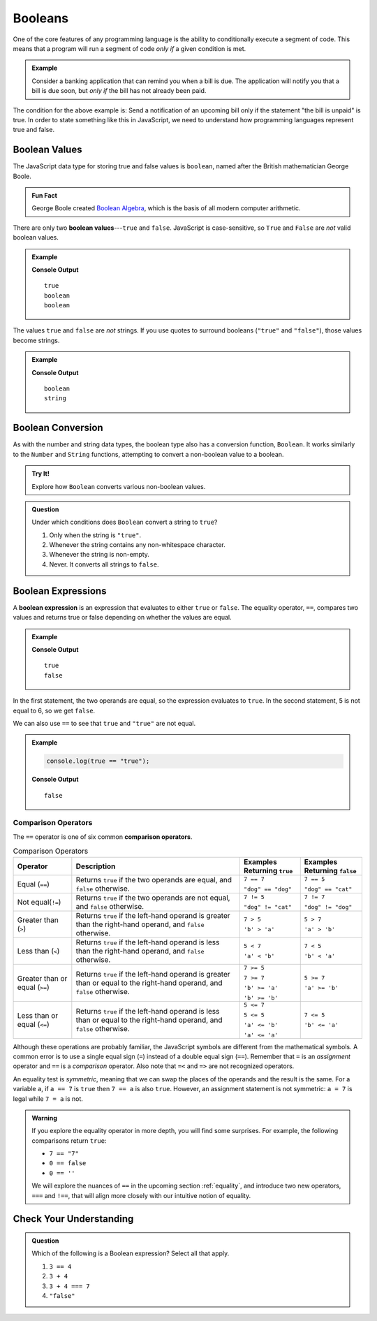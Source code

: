 .. _booleans:

Booleans
========

.. index:: data type

One of the core features of any programming language is the ability to
conditionally execute a segment of code. This means that a program will run a
segment of code *only if* a given condition is met.

.. admonition:: Example

   Consider a banking application that can remind you when a bill is due. The
   application will notify you that a bill is due soon, but *only if* the bill
   has not already been paid.

The condition for the above example is: Send a notification of an upcoming bill
only if the statement "the bill is unpaid" is true. In order to state something
like this in JavaScript, we need to understand how programming languages
represent true and false.

Boolean Values
--------------

.. index:: ! true, ! false, ! boolean

.. index::
   single: boolean; value

The JavaScript data type for storing true and false values is ``boolean``,
named after the British mathematician George Boole.

.. admonition:: Fun Fact

   George Boole created `Boolean Algebra <https://en.wikipedia.org/wiki/Boolean_algebra>`_,
   which is the basis of all modern computer arithmetic.

There are only two **boolean values**---``true`` and ``false``. JavaScript is
case-sensitive, so ``True`` and ``False`` are *not* valid boolean values.

.. admonition:: Example

   .. sourcecode:: js
      :linenos:

      console.log(true);
      console.log(typeof true);
      console.log(typeof false);

   **Console Output**

   ::

      true
      boolean
      boolean

The values ``true`` and ``false`` are *not* strings. If you use quotes to
surround booleans (``"true"`` and ``"false"``), those values become strings.

.. admonition:: Example

   .. sourcecode:: js
      :linenos:

      console.log(typeof true);
      console.log(typeof "true");

   **Console Output**

   ::

      boolean
      string

Boolean Conversion
------------------

.. index:: ! Boolean(), type conversion

As with the number and string data types, the boolean type also has a
conversion function, ``Boolean``. It works similarly to the ``Number`` and
``String`` functions, attempting to convert a non-boolean value to a boolean.

.. admonition:: Try It!

   Explore how ``Boolean`` converts various non-boolean values.

   .. replit:: js
      :linenos:
      :slug: Boolean-Type-Conversion

      console.log(Boolean("true"));
      console.log(Boolean("TRUE"));
      console.log(Boolean(0));
      console.log(Boolean(1));
      console.log(Boolean(''));
      console.log(Boolean('LaunchCode'));

.. admonition:: Question

   Under which conditions does ``Boolean`` convert a string to ``true``?

   #. Only when the string is ``"true"``.
   #. Whenever the string contains any non-whitespace character.
   #. Whenever the string is non-empty.
   #. Never. It converts all strings to ``false``.


Boolean Expressions
-------------------

.. index::
   single: boolean; expression

.. index::
   single: operator; equality

.. index:: ! ==

A **boolean expression** is an expression that evaluates to either ``true`` or
``false``. The equality operator, ``==``, compares two values and returns true
or false depending on whether the values are equal.

.. admonition:: Example

   .. sourcecode:: js
      :linenos:

      console.log(5 == 5);
      console.log(5 == 6);

   **Console Output**

   ::

      true
      false

In the first statement, the two operands are equal, so the expression evaluates
to ``true``. In the second statement, 5 is not equal to 6, so we get ``false``.

We can also use ``==`` to see that ``true`` and ``"true"`` are not equal.

.. admonition:: Example

   .. sourcecode:: js

      console.log(true == "true");

   **Console Output**

   ::

      false

Comparison Operators
^^^^^^^^^^^^^^^^^^^^

.. index::
   single: operator; comparison

The ``==`` operator is one of six common **comparison operators**.

.. index:: ==, ! !=, ! <, ! >, ! <=, ! >=

.. list-table:: Comparison Operators
   :widths: auto
   :header-rows: 1

   * - Operator
     - Description
     - Examples Returning ``true``
     - Examples Returning ``false``
   * - Equal (``==``)
     - Returns ``true`` if the two operands are equal, and ``false`` otherwise.
     - ``7 == 7``

       ``"dog" == "dog"``
     - ``7 == 5``

       ``"dog" == "cat"``
   * - Not equal(``!=``)
     - Returns ``true`` if the two operands are not equal, and ``false`` otherwise.
     - ``7 != 5``

       ``"dog" != "cat"``
     - ``7 != 7``

       ``"dog" != "dog"``
   * - Greater than (``>``)
     - Returns ``true`` if the left-hand operand is greater than the right-hand operand, and ``false`` otherwise.
     - ``7 > 5``

       ``'b' > 'a'``
     - ``5 > 7``

       ``'a' > 'b'``
   * - Less than (``<``)
     - Returns ``true`` if the left-hand operand is less than the right-hand operand, and ``false`` otherwise.
     - ``5 < 7``

       ``'a' < 'b'``
     - ``7 < 5``

       ``'b' < 'a'``
   * - Greater than or equal (``>=``)
     - Returns ``true`` if the left-hand operand is greater than or equal to the right-hand operand, and ``false`` otherwise.
     - ``7 >= 5``

       ``7 >= 7``

       ``'b' >= 'a'``

       ``'b' >= 'b'``
     - ``5 >= 7``

       ``'a' >= 'b'``
   * - Less than or equal (``<=``)
     - Returns ``true`` if the left-hand operand is less than or equal to the right-hand operand, and ``false`` otherwise.
     - ``5 <= 7``

       ``5 <= 5``

       ``'a' <= 'b'``

       ``'a' <= 'a'``
     - ``7 <= 5``

       ``'b' <= 'a'``


Although these operations are probably familiar, the JavaScript symbols are
different from the mathematical symbols. A common error is to use a single
equal sign (``=``) instead of a double equal sign (``==``). Remember that ``=``
is an *assignment* operator and ``==`` is a *comparison* operator. Also note
that ``=<`` and ``=>`` are not recognized operators.

An equality test is *symmetric*, meaning that we can swap the places of the
operands and the result is the same.  For a variable ``a``, if ``a == 7`` is
``true`` then ``7 == a`` is also ``true``. However, an assignment statement is
not symmetric: ``a = 7`` is legal while ``7 = a`` is not.

.. admonition:: Warning

   If you explore the equality operator in more depth, you will find some
   surprises. For example, the following comparisons return ``true``:

   - ``7 == "7"``
   - ``0 == false``
   - ``0 == ''``

   We will explore the nuances of ``==`` in the upcoming section
   :ref:`equality`, and introduce two new operators, ``===`` and ``!==``, that
   will align more closely with our intuitive notion of equality.

Check Your Understanding
------------------------

.. admonition:: Question

   Which of the following is a Boolean expression? Select all that apply.

   #. ``3 == 4``
   #. ``3 + 4``
   #. ``3 + 4 === 7``
   #. ``"false"``
